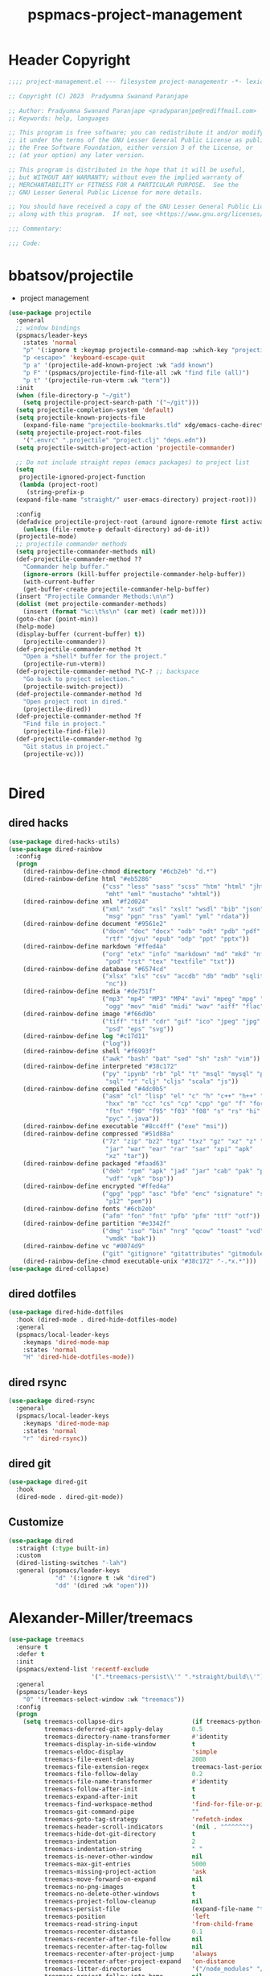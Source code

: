 #+title: pspmacs-project-management
#+PROPERTY: header-args :tangle pspmacs-project-management.el :mkdirp t :results no :eval no
#+auto_tangle: t

* Header Copyright
#+begin_src emacs-lisp
;;;; project-management.el --- filesystem project-managementr -*- lexical-binding: t; -*-

;; Copyright (C) 2023  Pradyumna Swanand Paranjape

;; Author: Pradyumna Swanand Paranjape <pradyparanjpe@rediffmail.com>
;; Keywords: help, languages

;; This program is free software; you can redistribute it and/or modify
;; it under the terms of the GNU Lesser General Public License as published by
;; the Free Software Foundation, either version 3 of the License, or
;; (at your option) any later version.

;; This program is distributed in the hope that it will be useful,
;; but WITHOUT ANY WARRANTY; without even the implied warranty of
;; MERCHANTABILITY or FITNESS FOR A PARTICULAR PURPOSE.  See the
;; GNU Lesser General Public License for more details.

;; You should have received a copy of the GNU Lesser General Public License
;; along with this program.  If not, see <https://www.gnu.org/licenses/>.

;;; Commentary:

;;; Code:
#+end_src

* bbatsov/projectile
- project management
#+begin_src emacs-lisp
  (use-package projectile
    :general
    ;; window bindings
    (pspmacs/leader-keys
      :states 'normal
      "p" '(:ignore t :keymap projectile-command-map :which-key "projectile")
      "p <escape>" 'keyboard-escape-quit
      "p a" '(projectile-add-known-project :wk "add known")
      "p F" '(pspmacs/projectile-find-file-all :wk "find file (all)")
      "p t" '(projectile-run-vterm :wk "term"))
    :init
    (when (file-directory-p "~/git")
      (setq projectile-project-search-path '("~/git")))
    (setq projectile-completion-system 'default)
    (setq projectile-known-projects-file
      (expand-file-name "projectile-bookmarks.tld" xdg/emacs-cache-directory))
    (setq projectile-project-root-files
      '(".envrc" ".projectile" "project.clj" "deps.edn"))
    (setq projectile-switch-project-action 'projectile-commander)

    ;; Do not include straight repos (emacs packages) to project list
    (setq
     projectile-ignored-project-function
     (lambda (project-root)
       (string-prefix-p
    (expand-file-name "straight/" user-emacs-directory) project-root)))

    :config
    (defadvice projectile-project-root (around ignore-remote first activate)
      (unless (file-remote-p default-directory) ad-do-it))
    (projectile-mode)
    ;; projectile commander methods
    (setq projectile-commander-methods nil)
    (def-projectile-commander-method ??
      "Commander help buffer."
      (ignore-errors (kill-buffer projectile-commander-help-buffer))
      (with-current-buffer
      (get-buffer-create projectile-commander-help-buffer)
    (insert "Projectile Commander Methods:\n\n")
    (dolist (met projectile-commander-methods)
      (insert (format "%c:\t%s\n" (car met) (cadr met))))
    (goto-char (point-min))
    (help-mode)
    (display-buffer (current-buffer) t))
      (projectile-commander))
    (def-projectile-commander-method ?t
      "Open a *shell* buffer for the project."
      (projectile-run-vterm))
    (def-projectile-commander-method ?\C-? ;; backspace
      "Go back to project selection."
      (projectile-switch-project))
    (def-projectile-commander-method ?d
      "Open project root in dired."
      (projectile-dired))
    (def-projectile-commander-method ?f
      "Find file in project."
      (projectile-find-file))
    (def-projectile-commander-method ?g
      "Git status in project."
      (projectile-vc)))


#+end_src

* Dired
** dired hacks
#+begin_src emacs-lisp
  (use-package dired-hacks-utils)
  (use-package dired-rainbow
    :config
    (progn
      (dired-rainbow-define-chmod directory "#6cb2eb" "d.*")
      (dired-rainbow-define html "#eb5286"
                            ("css" "less" "sass" "scss" "htm" "html" "jhtm"
                             "mht" "eml" "mustache" "xhtml"))
      (dired-rainbow-define xml "#f2d024"
                            ("xml" "xsd" "xsl" "xslt" "wsdl" "bib" "json"
                             "msg" "pgn" "rss" "yaml" "yml" "rdata"))
      (dired-rainbow-define document "#9561e2"
                            ("docm" "doc" "docx" "odb" "odt" "pdb" "pdf" "ps"
                             "rtf" "djvu" "epub" "odp" "ppt" "pptx"))
      (dired-rainbow-define markdown "#ffed4a"
                            ("org" "etx" "info" "markdown" "md" "mkd" "nfo"
                             "pod" "rst" "tex" "textfile" "txt"))
      (dired-rainbow-define database "#6574cd"
                            ("xlsx" "xls" "csv" "accdb" "db" "mdb" "sqlite"
                             "nc"))
      (dired-rainbow-define media "#de751f"
                            ("mp3" "mp4" "MP3" "MP4" "avi" "mpeg" "mpg" "flv"
                             "ogg" "mov" "mid" "midi" "wav" "aiff" "flac"))
      (dired-rainbow-define image "#f66d9b"
                            ("tiff" "tif" "cdr" "gif" "ico" "jpeg" "jpg" "png"
                             "psd" "eps" "svg"))
      (dired-rainbow-define log "#c17d11"
                            ("log"))
      (dired-rainbow-define shell "#f6993f"
                            ("awk" "bash" "bat" "sed" "sh" "zsh" "vim"))
      (dired-rainbow-define interpreted "#38c172"
                            ("py" "ipynb" "rb" "pl" "t" "msql" "mysql" "pgsql"
                             "sql" "r" "clj" "cljs" "scala" "js"))
      (dired-rainbow-define compiled "#4dc0b5"
                            ("asm" "cl" "lisp" "el" "c" "h" "c++" "h++" "hpp"
                             "hxx" "m" "cc" "cs" "cp" "cpp" "go" "f" "for"
                             "ftn" "f90" "f95" "f03" "f08" "s" "rs" "hi" "hs"
                             "pyc" ".java"))
      (dired-rainbow-define executable "#8cc4ff" ("exe" "msi"))
      (dired-rainbow-define compressed "#51d88a"
                            ("7z" "zip" "bz2" "tgz" "txz" "gz" "xz" "z" "Z"
                             "jar" "war" "ear" "rar" "sar" "xpi" "apk"
                             "xz" "tar"))
      (dired-rainbow-define packaged "#faad63"
                            ("deb" "rpm" "apk" "jad" "jar" "cab" "pak" "pk3"
                             "vdf" "vpk" "bsp"))
      (dired-rainbow-define encrypted "#ffed4a"
                            ("gpg" "pgp" "asc" "bfe" "enc" "signature" "sig"
                             "p12" "pem"))
      (dired-rainbow-define fonts "#6cb2eb"
                            ("afm" "fon" "fnt" "pfb" "pfm" "ttf" "otf"))
      (dired-rainbow-define partition "#e3342f"
                            ("dmg" "iso" "bin" "nrg" "qcow" "toast" "vcd"
                             "vmdk" "bak"))
      (dired-rainbow-define vc "#0074d9"
                            ("git" "gitignore" "gitattributes" "gitmodules"))
      (dired-rainbow-define-chmod executable-unix "#38c172" "-.*x.*")))
  (use-package dired-collapse)
    #+end_src

** dired dotfiles
#+begin_src emacs-lisp
  (use-package dired-hide-dotfiles
    :hook (dired-mode . dired-hide-dotfiles-mode)
    :general
    (pspmacs/local-leader-keys
      :keymaps 'dired-mode-map
      :states 'normal
      "H" 'dired-hide-dotfiles-mode))
    #+end_src

** dired rsync
#+begin_src emacs-lisp
  (use-package dired-rsync
    :general
    (pspmacs/local-leader-keys
      :keymaps 'dired-mode-map
      :states 'normal
      "r" 'dired-rsync))
  #+end_src

** dired git
#+begin_src emacs-lisp
  (use-package dired-git
    :hook
    (dired-mode . dired-git-mode))
#+end_src
** Customize
#+begin_src emacs-lisp
  (use-package dired
    :straight (:type built-in)
    :custom
    (dired-listing-switches "-lah")
    :general (pspmacs/leader-keys
               "d" '(:ignore t :wk "dired")
               "dd" '(dired :wk "open")))
#+end_src

* Alexander-Miller/treemacs
#+begin_src emacs-lisp
  (use-package treemacs
    :ensure t
    :defer t
    :init
    (pspmacs/extend-list 'recentf-exclude
                         '(".*treemacs-persist\\'" ".*straight/build\\'"))
    :general
    (pspmacs/leader-keys
      "0" '(treemacs-select-window :wk "treemacs"))
    :config
    (progn
      (setq treemacs-collapse-dirs                   (if treemacs-python-executable 3 0)
            treemacs-deferred-git-apply-delay        0.5
            treemacs-directory-name-transformer      #'identity
            treemacs-display-in-side-window          t
            treemacs-eldoc-display                   'simple
            treemacs-file-event-delay                2000
            treemacs-file-extension-regex            treemacs-last-period-regex-value
            treemacs-file-follow-delay               0.2
            treemacs-file-name-transformer           #'identity
            treemacs-follow-after-init               t
            treemacs-expand-after-init               t
            treemacs-find-workspace-method           'find-for-file-or-pick-first
            treemacs-git-command-pipe                ""
            treemacs-goto-tag-strategy               'refetch-index
            treemacs-header-scroll-indicators        '(nil . "^^^^^^")
            treemacs-hide-dot-git-directory          t
            treemacs-indentation                     2
            treemacs-indentation-string              " "
            treemacs-is-never-other-window           nil
            treemacs-max-git-entries                 5000
            treemacs-missing-project-action          'ask
            treemacs-move-forward-on-expand          nil
            treemacs-no-png-images                   t
            treemacs-no-delete-other-windows         t
            treemacs-project-follow-cleanup          nil
            treemacs-persist-file                    (expand-file-name "treemacs-persist" xdg/emacs-cache-directory)
            treemacs-position                        'left
            treemacs-read-string-input               'from-child-frame
            treemacs-recenter-distance               0.1
            treemacs-recenter-after-file-follow      nil
            treemacs-recenter-after-tag-follow       nil
            treemacs-recenter-after-project-jump     'always
            treemacs-recenter-after-project-expand   'on-distance
            treemacs-litter-directories              '("/node_modules" "/.venv" "/.cask")
            treemacs-project-follow-into-home        nil
            treemacs-show-cursor                     nil
            treemacs-show-hidden-files               t
            treemacs-silent-filewatch                nil
            treemacs-silent-refresh                  nil
            treemacs-sorting                         'alphabetic-asc
            treemacs-select-when-already-in-treemacs 'move-back
            treemacs-space-between-root-nodes        t
            treemacs-tag-follow-cleanup              t
            treemacs-tag-follow-delay                1.5
            treemacs-text-scale                      nil
            treemacs-user-mode-line-format           nil
            treemacs-user-header-line-format         nil
            treemacs-wide-toggle-width               70
            treemacs-width                           35
            treemacs-width-increment                 1
            treemacs-width-is-initially-locked       t
            treemacs-workspace-switch-cleanup        nil)

      ;; The default width and height of the icons is 22 pixels. If you are
      ;; using a Hi-DPI display, uncomment this to double the icon size.
      ;;(treemacs-resize-icons 44)

      (treemacs-follow-mode)
      (treemacs-filewatch-mode)
      (treemacs-fringe-indicator-mode 'always)
      (when treemacs-python-executable
        (treemacs-git-commit-diff-mode t))

      (pcase (cons (not (null (executable-find "git")))
                   (not (null treemacs-python-executable)))
        (`(t . t)
         (treemacs-git-mode 'deferred))
        (`(t . _)
         (treemacs-git-mode 'simple)))
      (treemacs-hide-gitignored-files-mode nil)))

  (use-package treemacs-evil
    :after (treemacs evil)
    :ensure t)

  (use-package treemacs-projectile
    :after (treemacs projectile)
    :ensure t)

  (use-package treemacs-icons-dired
    :hook (dired-mode . treemacs-icons-dired-enable-once)
    :ensure t)

  (use-package treemacs-magit
    :after (treemacs magit)
    :ensure t)

  (use-package treemacs-tab-bar ;;treemacs-tab-bar if you use tab-bar-mode
    :after (treemacs)
    :ensure t
    :config (treemacs-set-scope-type 'Tabs))
#+end_src

* native emacs-settings
** Backups
- built-in pattern at different location
  - Not using this
#+begin_example
  ;; (setq auto-save-file-name-transforms `(("\\`/[^/]*:\\([^/]*/\\)*\\([^/]*\\)\\'"
  ;;                                         ,(expand-file-name
  ;;                                           "auto-saves/\\2"
  ;;                                           xdg/emacs-state-directory) t))
#+end_example

- Code in use:
#+begin_src emacs-lisp
  (use-package emacs
    :init
    (mkdir (expand-file-name "backups" xdg/emacs-data-directory) t)
    (setq backup-directory-alist
          `((".*" . ,(expand-file-name "backups" xdg/emacs-data-directory))))
    (mkdir (expand-file-name "auto-saves" xdg/emacs-state-directory) t)
    (setq auto-save-file-name-transforms
          `((".*" ,(file-name-directory
                    (expand-file-name "auto-saves/" xdg/emacs-state-directory)) t)))
    (setq auto-save-list-file-prefix (expand-file-name
                                      "auto-saves/sessions"
                                      xdg/emacs-state-directory)))
#+end_src
* Inherit from private and local
#+begin_src emacs-lisp
  (pspmacs/load-inherit)
  
#+end_src
